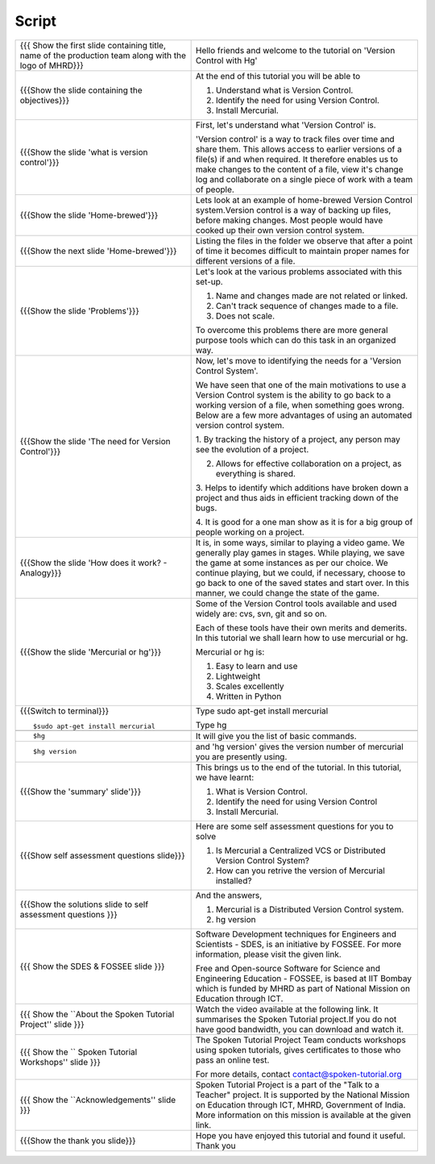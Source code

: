 .. Prerequisites
.. -------------

.. None

.. Author : Primal Pappachan
   Internal Reviewer : Kiran Isukapatla
   Date: May 10 2012

--------
Script
--------



+----------------------------------------------------------------------------------+----------------------------------------------------------------------------------+
| {{{ Show the first slide containing title, name of the production team along     | Hello friends and welcome to the tutorial on 'Version Control with Hg'           |
| with the logo of MHRD}}}                                                         |                                                                                  |
+----------------------------------------------------------------------------------+----------------------------------------------------------------------------------+
| {{{Show the slide containing the objectives}}}                                   | At the end of this tutorial you will be able to                                  |
|                                                                                  |                                                                                  |
|                                                                                  | 1. Understand what is Version Control.                                           |
|                                                                                  |                                                                                  |
|                                                                                  | #. Identify the need for using Version Control.                                  |
|                                                                                  |                                                                                  |
|                                                                                  | #. Install Mercurial.                                                            |
+----------------------------------------------------------------------------------+----------------------------------------------------------------------------------+
| {{{Show the slide 'what is version control'}}}                                   | First, let's understand what 'Version Control' is.                               |
|                                                                                  |                                                                                  |
|                                                                                  | 'Version control' is a way to track files over time and share them.              |
|                                                                                  | This allows access to earlier versions of a file(s) if and when required.        |
|                                                                                  | It therefore enables us to make changes to the content of a file, view it's      |
|                                                                                  | change log and collaborate on a single piece of work with a team of people.      |
+----------------------------------------------------------------------------------+----------------------------------------------------------------------------------+
| {{{Show the slide 'Home-brewed'}}}                                               | Lets look at an example of home-brewed Version Control system.Version control    |
|                                                                                  | is a way of backing up files, before making changes. Most people would have      |
|                                                                                  | cooked up their own version control system.                                      |
+----------------------------------------------------------------------------------+----------------------------------------------------------------------------------+
| {{{Show the next slide 'Home-brewed'}}}                                          | Listing the files in the folder we observe that after a point of time it         |
|                                                                                  | becomes difficult to maintain proper names for different versions of a file.     |
+----------------------------------------------------------------------------------+----------------------------------------------------------------------------------+
| {{{Show the slide 'Problems'}}}                                                  | Let's look at the various problems associated with this set-up.                  |
|                                                                                  |                                                                                  |
|                                                                                  | 1. Name and changes made are not related or linked.                              |
|                                                                                  |                                                                                  |
|                                                                                  | #. Can't track sequence of changes made to a file.                               |
|                                                                                  |                                                                                  |
|                                                                                  | #. Does not scale.                                                               |
|                                                                                  |                                                                                  |
|                                                                                  | To overcome this problems there are more general purpose tools which can         |
|                                                                                  | do this task in an organized way.                                                |
+----------------------------------------------------------------------------------+----------------------------------------------------------------------------------+
| {{{Show the slide 'The need for Version Control'}}}                              | Now, let's move to identifying the needs for a 'Version Control System'.         |
|                                                                                  |                                                                                  |
|                                                                                  | We have seen that one of the main motivations to use a Version Control system    |
|                                                                                  | is the ability to go back to a working version of a file, when something         |
|                                                                                  | goes wrong. Below are a few more advantages of using an automated version        |
|                                                                                  | control system.                                                                  |
|                                                                                  |                                                                                  |
|                                                                                  | 1. By tracking the history of a project, any person may see the evolution        |
|                                                                                  | of a project.                                                                    |
|                                                                                  |                                                                                  |
|                                                                                  | 2. Allows for effective collaboration on a project, as everything is shared.     |
|                                                                                  |                                                                                  |
|                                                                                  | 3. Helps to identify which additions have broken down a project and thus         |
|                                                                                  | aids in efficient tracking down of the bugs.                                     |
|                                                                                  |                                                                                  |
|                                                                                  | 4. It is good for a one man show as it is for a big group of people working      |
|                                                                                  | on a project.                                                                    |
+----------------------------------------------------------------------------------+----------------------------------------------------------------------------------+
| {{{Show the slide 'How does it work? - Analogy}}}                                | It is, in some ways, similar to playing a video game. We generally play games    |
|                                                                                  | in stages. While playing, we save the game at some instances as per our choice.  |
|                                                                                  | We continue playing, but we could, if necessary, choose to go back to one of the |
|                                                                                  | saved states and start over. In this manner, we could change the state of        |
|                                                                                  | the game.                                                                        |
+----------------------------------------------------------------------------------+----------------------------------------------------------------------------------+
| {{{Show the slide 'Mercurial or hg'}}}                                           | Some of the Version Control tools available and used widely are: cvs, svn,       |
|                                                                                  | git and so on.                                                                   |
|                                                                                  |                                                                                  |
|                                                                                  | Each of these tools have their own merits and demerits. In this tutorial we      |
|                                                                                  | shall learn how to use mercurial or hg.                                          |
|                                                                                  |                                                                                  |
|                                                                                  | Mercurial or hg is:                                                              |
|                                                                                  |                                                                                  |
|                                                                                  | 1. Easy to learn and use                                                         |
|                                                                                  |                                                                                  |
|                                                                                  | #. Lightweight                                                                   |
|                                                                                  |                                                                                  |
|                                                                                  | #. Scales excellently                                                            |
|                                                                                  |                                                                                  |
|                                                                                  | #. Written in Python                                                             |
+----------------------------------------------------------------------------------+----------------------------------------------------------------------------------+
| {{{Switch to terminal}}}                                                         | Type sudo apt-get install mercurial                                              |
| ::                                                                               |                                                                                  |
|                                                                                  | Type hg                                                                          |
|     $sudo apt-get install mercurial                                              |                                                                                  |
+----------------------------------------------------------------------------------+----------------------------------------------------------------------------------+
|                                                                                  |                                                                                  |
+----------------------------------------------------------------------------------+----------------------------------------------------------------------------------+
| ::                                                                               | It will give you the list of basic commands.                                     |
|                                                                                  |                                                                                  |
|     $hg                                                                          |                                                                                  |
+----------------------------------------------------------------------------------+----------------------------------------------------------------------------------+
| ::                                                                               | and 'hg version' gives the version number of mercurial you are presently using.  |
|                                                                                  |                                                                                  |
|     $hg version                                                                  |                                                                                  |
+----------------------------------------------------------------------------------+----------------------------------------------------------------------------------+
| {{{Show the 'summary' slide'}}}                                                  | This brings us to the end of the tutorial. In this tutorial, we have             |
|                                                                                  | learnt:                                                                          |
|                                                                                  |                                                                                  |
|                                                                                  | 1. What is Version Control.                                                      |
|                                                                                  |                                                                                  |
|                                                                                  | #. Identify the need for using Version Control                                   |
|                                                                                  |                                                                                  |
|                                                                                  | #. Install Mercurial.                                                            |
+----------------------------------------------------------------------------------+----------------------------------------------------------------------------------+
| {{{Show self assessment questions slide}}}                                       | Here are some self assessment questions for you to solve                         |
|                                                                                  |                                                                                  |
|                                                                                  | 1. Is Mercurial a Centralized VCS or Distributed Version Control System?         |
|                                                                                  |                                                                                  |
|                                                                                  | #. How can you retrive the version of Mercurial installed?                       |
+----------------------------------------------------------------------------------+----------------------------------------------------------------------------------+
| {{{Show the solutions slide to self assessment questions }}}                     | And the answers,                                                                 |
|                                                                                  |                                                                                  |
|                                                                                  | 1. Mercurial is a Distributed Version Control system.                            |
|                                                                                  |                                                                                  |
|                                                                                  | #. hg version                                                                    |
+----------------------------------------------------------------------------------+----------------------------------------------------------------------------------+
| {{{ Show the SDES & FOSSEE slide }}}                                             | Software Development techniques for Engineers and Scientists - SDES, is an       |
|                                                                                  | initiative by FOSSEE. For more information, please visit the given link.         |
|                                                                                  |                                                                                  |
|                                                                                  | Free and Open-source Software for Science and Engineering Education - FOSSEE, is |
|                                                                                  | based at IIT Bombay which is funded by MHRD as part of National Mission on       |
|                                                                                  | Education through ICT.                                                           |
+----------------------------------------------------------------------------------+----------------------------------------------------------------------------------+
| {{{ Show the ``About the Spoken Tutorial Project'' slide }}}                     | Watch the video available at the following link. It summarises the Spoken        |
|                                                                                  | Tutorial project.If you do not have good bandwidth, you can download and         |
|                                                                                  | watch it.                                                                        |
+----------------------------------------------------------------------------------+----------------------------------------------------------------------------------+
| {{{ Show the `` Spoken Tutorial Workshops'' slide }}}                            | The Spoken Tutorial Project Team conducts workshops using spoken tutorials,      |
|                                                                                  | gives certificates to those who pass an online test.                             |
|                                                                                  |                                                                                  |
|                                                                                  | For more details, contact contact@spoken-tutorial.org                            |
+----------------------------------------------------------------------------------+----------------------------------------------------------------------------------+
| {{{ Show the ``Acknowledgements'' slide }}}                                      | Spoken Tutorial Project is a part of the "Talk to a Teacher" project.            |
|                                                                                  | It is supported by the National Mission on Education through ICT, MHRD,          |
|                                                                                  | Government of India. More information on this mission is available at the        |
|                                                                                  | given link.                                                                      |
+----------------------------------------------------------------------------------+----------------------------------------------------------------------------------+
| {{{Show the thank you slide}}}                                                   | Hope you have enjoyed this tutorial and found it useful.                         |
|                                                                                  | Thank you                                                                        |
+----------------------------------------------------------------------------------+----------------------------------------------------------------------------------+
